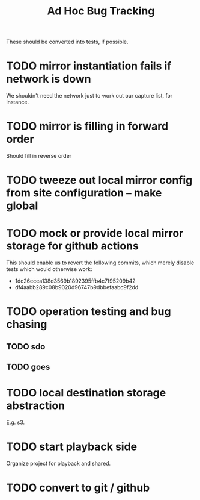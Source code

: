 #+TITLE: Ad Hoc Bug Tracking

These should be converted into tests, if possible.

* TODO mirror instantiation fails if network is down

We shouldn't need the network just to work out our capture list, for instance.

* TODO mirror is filling in forward order

Should fill in reverse order

* TODO tweeze out local mirror config from site configuration -- make global
* TODO mock or provide local mirror storage for github actions

This should enable us to revert the following commits, which merely
disable tests which would otherwise work:
 - 1dc26ecea138d3569b1892395ffb4c7f95209b42
 - df4aabb289c08b9020d96747b9dbbefaabc9f2dd

* TODO operation testing and bug chasing
** TODO sdo
** TODO goes
* TODO local destination storage abstraction

E.g. s3.

* TODO start playback side

Organize project for playback and shared.

* TODO convert to git / github

